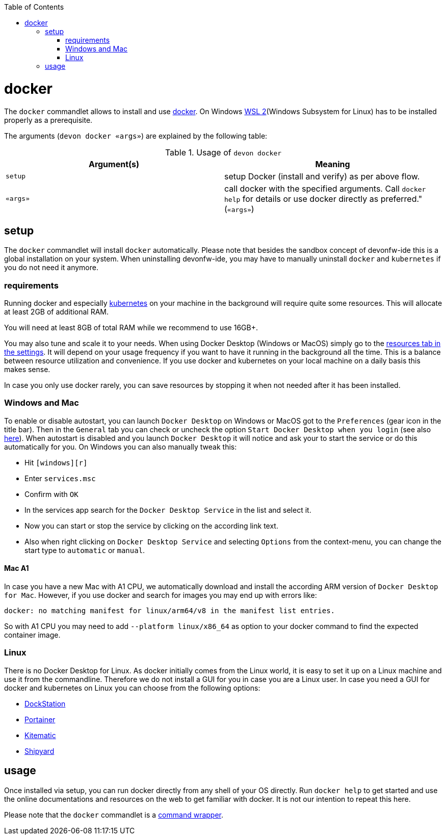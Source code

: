 :toc:
toc::[]

= docker

The `docker` commandlet allows to install and use https://www.docker.com/[docker].
On Windows https://docs.microsoft.com/en-us/windows/wsl/install-win10[WSL 2](Windows Subsystem for Linux) has to be installed properly as a prerequisite.

The arguments (`devon docker «args»`) are explained by the following table:

.Usage of `devon docker`
[options="header"]
|=======================
|*Argument(s)*             |*Meaning*
|`setup`                   |setup Docker (install and verify) as per above flow.
|`«args»`                  |call docker with the specified arguments. Call `docker help` for details or use docker directly as preferred." (`«args»`)
|=======================

== setup
The `docker` commandlet will install `docker` automatically.
Please note that besides the sandbox concept of devonfw-ide this is a global installation on your system.
When uninstalling devonfw-ide, you may have to manually uninstall `docker` and `kubernetes` if you do not need it anymore.

=== requirements
Running docker and especially link:kubectl.asciidoc[kubernetes] on your machine in the background will require quite some resources.
This will allocate at least 2GB of additional RAM.

You will need at least 8GB of total RAM while we recommend to use 16GB+.

You may also tune and scale it to your needs.
When using Docker Desktop (Windows or MacOS) simply go to the https://docs.docker.com/docker-for-windows/#resources[resources tab in the settings].
It will depend on your usage frequency if you want to have it running in the background all the time.
This is a balance between resource utilization and convenience.
If you use docker and kubernetes on your local machine on a daily basis this makes sense.

In case you only use docker rarely, you can save resources by stopping it when not needed after it has been installed.

=== Windows and Mac
To enable or disable autostart, you can launch `Docker Desktop` on Windows or MacOS got to the `Preferences` (gear icon in the title bar). Then in the `General` tab you can check or uncheck the option `Start Docker Desktop when you login` (see also https://docs.docker.com/docker-for-windows/#general[here]). When autostart is disabled and you launch `Docker Desktop` it will notice and ask your to start the service or do this automatically for you.
On Windows you can also manually tweak this:

* Hit `[windows][r]`
* Enter `services.msc`
* Confirm with `OK`
* In the services app search for the `Docker Desktop Service` in the list and select it.
* Now you can start or stop the service by clicking on the according link text.
* Also when right clicking on `Docker Desktop Service` and selecting `Options` from the context-menu, you can change the start type to `automatic` or `manual`.

==== Mac A1
In case you have a new Mac with A1 CPU, we automatically download and install the according ARM version of `Docker Desktop for Mac`.
However, if you use docker and search for images you may end up with errors like:
```
docker: no matching manifest for linux/arm64/v8 in the manifest list entries.
```

So with A1 CPU you may need to add `--platform linux/x86_64` as option to your docker command to find the expected container image.

=== Linux
There is no Docker Desktop for Linux.
As docker initially comes from the Linux world, it is easy to set it up on a Linux machine and use it from the commandline.
Therefore we do not install a GUI for you in case you are a Linux user.
In case you need a GUI for docker and kubernetes on Linux you can choose from the following options:

* https://dockstation.io/[DockStation]
* https://portainer.io/[Portainer]
* https://kitematic.com/[Kitematic]
* https://shipyard-project.com/[Shipyard]

== usage
Once installed via setup, you can run docker directly from any shell of your OS directly.
Run `docker help` to get started and use the online documentations and resources on the web to get familiar with docker.
It is not our intention to repeat this here.

Please note that the `docker` commandlet is a link:cli.asciidoc#command-wrapper[command wrapper].
